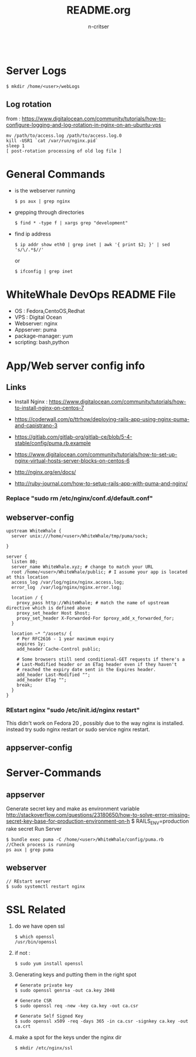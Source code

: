 #+TITLE:README.org
#+AUTHOR:n-critser
#+BEGIN_SRC
#+END_SRC

* Server Logs
    #+BEGIN_SRC
    $ mkdir /home/<user>/webLogs
    #+END_SRC
** Log rotation
    from : https://www.digitalocean.com/community/tutorials/how-to-configure-logging-and-log-rotation-in-nginx-on-an-ubuntu-vps
    #+BEGIN_SRC
    mv /path/to/access.log /path/to/access.log.0
    kill -USR1 `cat /var/run/nginx.pid`
    sleep 1
    [ post-rotation processing of old log file ]
    #+END_SRC
* General Commands
- is the webserver running
  #+BEGIN_SRC
  $ ps aux | grep nginx
  #+END_SRC
- grepping through directories
    #+BEGIN_SRC
    $ find * -type f | xargs grep "development"
    #+END_SRC
- find ip address 
    #+BEGIN_SRC
    $ ip addr show eth0 | grep inet | awk '{ print $2; }' | sed 's/\/.*$//'
    #+END_SRC

    or 
    #+BEGIN_SRC
    $ ifconfig | grep inet 
    #+END_SRC

* WhiteWhale DevOps README File
- OS : Fedora,CentoOS,Redhat
- VPS : Digital Ocean
- Webserver: nginx
- Appserver: puma
- package-manager: yum
- scripting: bash,python 

* App/Web server config info
** Links
- Install Nginx : https://www.digitalocean.com/community/tutorials/how-to-install-nginx-on-centos-7
- https://coderwall.com/p/ttrhow/deploying-rails-app-using-nginx-puma-and-capistrano-3

- https://gitlab.com/gitlab-org/gitlab-ce/blob/5-4-stable/config/puma.rb.example

- https://www.digitalocean.com/community/tutorials/how-to-set-up-nginx-virtual-hosts-server-blocks-on-centos-6
- http://nginx.org/en/docs/
- http://ruby-journal.com/how-to-setup-rails-app-with-puma-and-nginx/
*** Replace "sudo rm /etc/nginx/conf.d/default.conf"
** webserver-config
#+BEGIN_SRC    
upstream WhiteWhale {
  server unix:///home/<user>/WhiteWhale/tmp/puma/sock;

}

server {
  listen 80;
  server_name WhiteWhale.xyz; # change to match your URL
  root /home/<user>/WhiteWhale/public; # I assume your app is located at this location
  access_log /var/log/nginx/nginx.access.log;
  error_log  /var/log/nginx/nginx.error.log;

  location / {
    proxy_pass http://WhiteWhale; # match the name of upstream directive which is defined above
    proxy_set_header Host $host;
    proxy_set_header X-Forwarded-For $proxy_add_x_forwarded_for;
  }

  location ~* ^/assets/ {
    # Per RFC2616 - 1 year maximum expiry
    expires 1y;
    add_header Cache-Control public;

    # Some browsers still send conditional-GET requests if there's a
    # Last-Modified header or an ETag header even if they haven't
    # reached the expiry date sent in the Expires header.
    add_header Last-Modified "";
    add_header ETag "";
    break;
  }
}
#+END_SRC
*** REstart nginx "sudo /etc/init.id/nginx restart" 
This didn't work on Fedora 20 , possibly due to the way nginx is installed. instead try sudo nginx restart or sudo service nginx restart.

** appserver-config

* Server-Commands

** appserver
Generate secret key and make as environment variable
http://stackoverflow.com/questions/23180650/how-to-solve-error-missing-secret-key-base-for-production-environment-on-h
$ RAILS_ENV=production rake secret
Run Server
#+BEGIN_SRC
$ bundle exec puma -C /home/<user>/WhiteWhale/config/puma.rb 
//Check process is running 
ps aux | grep puma
#+END_SRC




** webserver
    #+BEGIN_SRC
    // REstart server 
    $ sudo systemctl restart nginx
    #+END_SRC




* SSL Related 
1. do we have open ssl 
    #+BEGIN_SRC
    $ which openssl
    /usr/bin/openssl
    #+END_SRC
2. if not : 
    #+BEGIN_SRC
    $ sudo yum install openssl 
    #+END_SRC
3. Generating keys and putting them in the right spot
    #+BEGIN_SRC
    # Generate private key 
    $ sudo openssl genrsa -out ca.key 2048 

    # Generate CSR 
    $ sudo openssl req -new -key ca.key -out ca.csr

    # Generate Self Signed Key
    $ sudo openssl x509 -req -days 365 -in ca.csr -signkey ca.key -out ca.crt
    #+END_SRC

4. make a spot for the keys under the  nginx dir
    #+BEGIN_SRC
    $ mkdir /etc/nginx/ssl
    #+END_SRC
